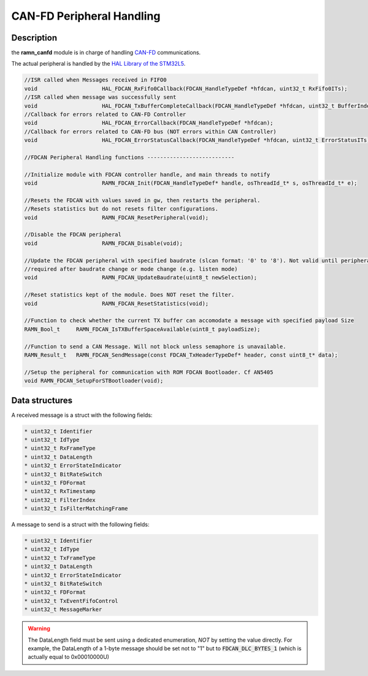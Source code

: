 CAN-FD Peripheral Handling
==========================

Description
-----------

the **ramn_canfd** module is in charge of handling `CAN-FD <https://en.wikipedia.org/wiki/CAN_FD>`_ communications.

The actual peripheral is handled by the `HAL Library of the STM32L5 <https://www.st.com/resource/en/user_manual/dm00669466-description-of-stm32l5-hal-and-lowlayer-drivers-stmicroelectronics.pdf>`_.

.. code-block:: C

	//ISR called when Messages received in FIFO0
	void 			HAL_FDCAN_RxFifo0Callback(FDCAN_HandleTypeDef *hfdcan, uint32_t RxFifo0ITs);
	//ISR called when message was successfully sent
	void 			HAL_FDCAN_TxBufferCompleteCallback(FDCAN_HandleTypeDef *hfdcan, uint32_t BufferIndexes);
	//Callback for errors related to CAN-FD Controller
	void 			HAL_FDCAN_ErrorCallback(FDCAN_HandleTypeDef *hfdcan);
	//Callback for errors related to CAN-FD bus (NOT errors within CAN Controller)
	void 			HAL_FDCAN_ErrorStatusCallback(FDCAN_HandleTypeDef *hfdcan, uint32_t ErrorStatusITs);

	//FDCAN Peripheral Handling functions ---------------------------

	//Initialize module with FDCAN controller handle, and main threads to notify
	void 			RAMN_FDCAN_Init(FDCAN_HandleTypeDef* handle, osThreadId_t* s, osThreadId_t* e);

	//Resets the FDCAN with values saved in gw, then restarts the peripheral.
	//Resets statistics but do not resets filter configurations.
	void 			RAMN_FDCAN_ResetPeripheral(void);

	//Disable the FDCAN peripheral
	void 			RAMN_FDCAN_Disable(void);

	//Update the FDCAN peripheral with specified baudrate (slcan format: '0' to '8'). Not valid until peripheral is reset.
	//required after baudrate change or mode change (e.g. listen mode)
	void 			RAMN_FDCAN_UpdateBaudrate(uint8_t newSelection);

	//Reset statistics kept of the module. Does NOT reset the filter.
	void 			RAMN_FDCAN_ResetStatistics(void);

	//Function to check whether the current TX buffer can accomodate a message with specified payload Size
	RAMN_Bool_t 	RAMN_FDCAN_IsTXBufferSpaceAvailable(uint8_t payloadSize);

	//Function to send a CAN Message. Will not block unless semaphore is unavailable.
	RAMN_Result_t 	RAMN_FDCAN_SendMessage(const FDCAN_TxHeaderTypeDef* header, const uint8_t* data);

	//Setup the peripheral for communication with ROM FDCAN Bootloader. Cf AN5405
	void RAMN_FDCAN_SetupForSTBootloader(void);

Data structures
---------------

A received message is a struct with the following fields:

.. code-block:: C

	* uint32_t Identifier
	* uint32_t IdType
	* uint32_t RxFrameType
	* uint32_t DataLength
	* uint32_t ErrorStateIndicator
	* uint32_t BitRateSwitch
	* uint32_t FDFormat
	* uint32_t RxTimestamp
	* uint32_t FilterIndex
	* uint32_t IsFilterMatchingFrame

A message to send is a struct with the following fields:

.. code-block:: C

	* uint32_t Identifier
	* uint32_t IdType
	* uint32_t TxFrameType
	* uint32_t DataLength
	* uint32_t ErrorStateIndicator
	* uint32_t BitRateSwitch
	* uint32_t FDFormat
	* uint32_t TxEventFifoControl
	* uint32_t MessageMarker

.. warning:: The DataLength field must be sent using a dedicated enumeration, *NOT* by setting the value directly. For example, the DataLength of a 1-byte message should be set not to "1" but to :code:`FDCAN_DLC_BYTES_1` (which is actually equal to 0x00010000U)
